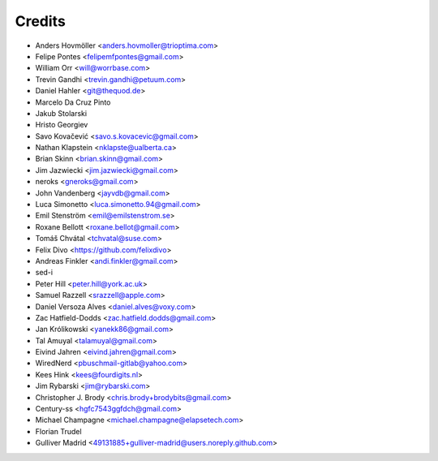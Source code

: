 =======
Credits
=======

* Anders Hovmöller <anders.hovmoller@trioptima.com>
* Felipe Pontes <felipemfpontes@gmail.com>
* William Orr <will@worrbase.com>
* Trevin Gandhi <trevin.gandhi@petuum.com>
* Daniel Hahler <git@thequod.de>
* Marcelo Da Cruz Pinto
* Jakub Stolarski
* Hristo Georgiev
* Savo Kovačević <savo.s.kovacevic@gmail.com>
* Nathan Klapstein <nklapste@ualberta.ca>
* Brian Skinn <brian.skinn@gmail.com>
* Jim Jazwiecki <jim.jazwiecki@gmail.com>
* neroks <gneroks@gmail.com>
* John Vandenberg <jayvdb@gmail.com>
* Luca Simonetto <luca.simonetto.94@gmail.com>
* Emil Stenström <emil@emilstenstrom.se>
* Roxane Bellott <roxane.bellot@gmail.com>
* Tomáš Chvátal <tchvatal@suse.com>
* Felix Divo <https://github.com/felixdivo>
* Andreas Finkler <andi.finkler@gmail.com>
* sed-i
* Peter Hill <peter.hill@york.ac.uk>
* Samuel Razzell <srazzell@apple.com>
* Daniel Versoza Alves <daniel.alves@voxy.com>
* Zac Hatfield-Dodds <zac.hatfield.dodds@gmail.com>
* Jan Królikowski <yanekk86@gmail.com>
* Tal Amuyal <talamuyal@gmail.com>
* Eivind Jahren <eivind.jahren@gmail.com>
* WiredNerd <pbuschmail-gitlab@yahoo.com>
* Kees Hink <kees@fourdigits.nl>
* Jim Rybarski <jim@rybarski.com>
* Christopher J. Brody <chris.brody+brodybits@gmail.com>
* Century-ss <hgfc7543ggfdch@gmail.com>
* Michael Champagne <michael.champagne@elapsetech.com>
* Florian Trudel
* Gulliver Madrid <49131885+gulliver-madrid@users.noreply.github.com>
